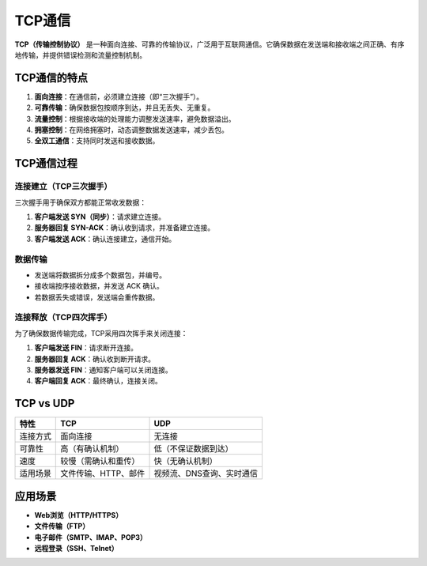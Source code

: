 TCP通信
=========

**TCP（传输控制协议）** 是一种面向连接、可靠的传输协议，广泛用于互联网通信。它确保数据在发送端和接收端之间正确、有序地传输，并提供错误检测和流量控制机制。

TCP通信的特点
----------------
1. **面向连接**：在通信前，必须建立连接（即“三次握手”）。
2. **可靠传输**：确保数据包按顺序到达，并且无丢失、无重复。
3. **流量控制**：根据接收端的处理能力调整发送速率，避免数据溢出。
4. **拥塞控制**：在网络拥塞时，动态调整数据发送速率，减少丢包。
5. **全双工通信**：支持同时发送和接收数据。

TCP通信过程
----------------
连接建立（TCP三次握手）
^^^^^^^^^^^^^^^^^^^^^^^^
三次握手用于确保双方都能正常收发数据：

1. **客户端发送 SYN（同步）**：请求建立连接。
2. **服务器回复 SYN-ACK**：确认收到请求，并准备建立连接。
3. **客户端发送 ACK**：确认连接建立，通信开始。

数据传输
^^^^^^^^
- 发送端将数据拆分成多个数据包，并编号。
- 接收端按序接收数据，并发送 ACK 确认。
- 若数据丢失或错误，发送端会重传数据。

连接释放（TCP四次挥手）
^^^^^^^^^^^^^^^^^^^^^^^^
为了确保数据传输完成，TCP采用四次挥手来关闭连接：

1. **客户端发送 FIN**：请求断开连接。
2. **服务器回复 ACK**：确认收到断开请求。
3. **服务器发送 FIN**：通知客户端可以关闭连接。
4. **客户端回复 ACK**：最终确认，连接关闭。

TCP vs UDP
----------------
.. list-table::
   :header-rows: 1

   * - 特性
     - TCP
     - UDP
   * - 连接方式
     - 面向连接
     - 无连接
   * - 可靠性
     - 高（有确认机制）
     - 低（不保证数据到达）
   * - 速度
     - 较慢（需确认和重传）
     - 快（无确认机制）
   * - 适用场景
     - 文件传输、HTTP、邮件
     - 视频流、DNS查询、实时通信

应用场景
----------------
- **Web浏览（HTTP/HTTPS）**
- **文件传输（FTP）**
- **电子邮件（SMTP、IMAP、POP3）**
- **远程登录（SSH、Telnet）**

